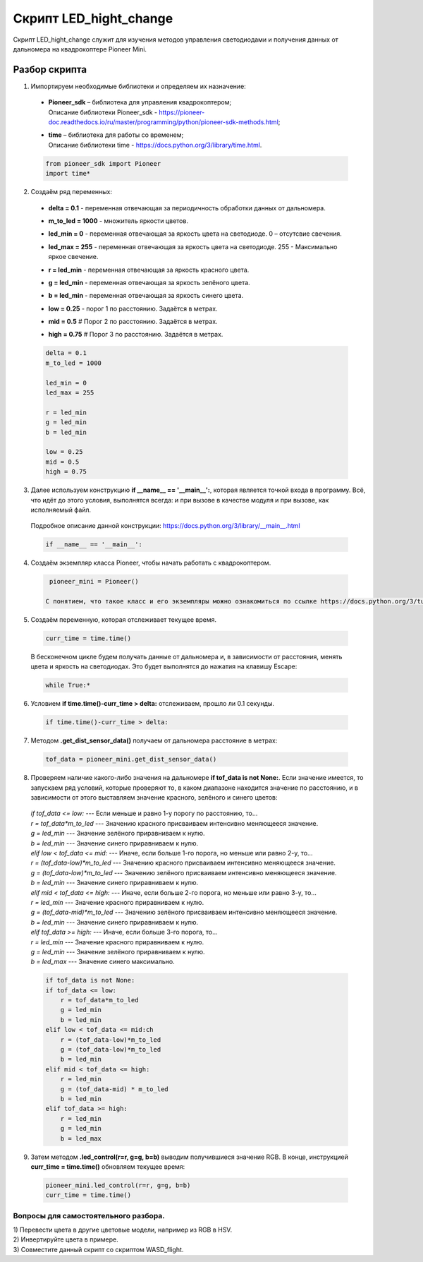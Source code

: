 Скрипт LED_hight_change
=======================

Скрипт LED_hight_change служит для изучения методов управления светодиодами и получения данных от дальномера на квадрокоптере Pioneer
Mini.

Разбор скрипта
--------------

1. Импортируем необходимые библиотеки и определяем их назначение:

  - | **Pioneer_sdk** – библиотека для управления квадрокоптером;
    | Описание библиотеки Pioneer_sdk - https://pioneer-doc.readthedocs.io/ru/master/programming/python/pioneer-sdk-methods.html;

  - | **time** – библиотека для работы со временем;
    | Описание библиотеки time - https://docs.python.org/3/library/time.html.

  .. code-block:: python

    from pioneer_sdk import Pioneer
    import time*

2. Создаём ряд переменных:

  - | **delta = 0.1** - переменная отвечающая за периодичность обработки данных от дальномера.

  - | **m_to_led = 1000** - множитель яркости цветов.

  - | **led_min = 0** - переменная отвечающая за яркость цвета на светодиоде. 0 – отсутсвие свечения.

  - | **led_max = 255** - переменная отвечающая за яркость цвета на светодиоде. 255 - Максимально яркое свечение.

  - | **r = led_min** - переменная отвечающая за яркость красного цвета.

  - | **g = led_min** - переменная отвечающая за яркость зелёного цвета.

  - | **b = led_min** - переменная отвечающая за яркость синего цвета.

  - | **low = 0.25** - порог 1 по расстоянию. Задаётся в метрах.

  - | **mid = 0.5** # Порог 2 по расстоянию. Задаётся в метрах.

  - | **high = 0.75** # Порог 3 по расстоянию. Задаётся в метрах.

  .. code-block:: python

    delta = 0.1
    m_to_led = 1000

    led_min = 0
    led_max = 255

    r = led_min
    g = led_min
    b = led_min

    low = 0.25
    mid = 0.5
    high = 0.75

3. Далее используем конструкцию **if \__name_\_ == '__main__':**, которая является точкой входа в программу. Всё, что идёт до этого условия, выполнятся всегда: и при вызове в качестве модуля и при вызове, как исполняемый файл.

  | Подробное описание данной конструкции: https://docs.python.org/3/library/__main__.html

  .. code-block:: python

    if __name__ == '__main__':

4. Создаём экземпляр класса Pioneer, чтобы начать работать с квадрокоптером.

  .. code-block:: python

    pioneer_mini = Pioneer()

   С понятием, что такое класс и его экземпляры можно ознакомиться по ссылке https://docs.python.org/3/tutorial/classes.html

5. Создаём переменную, которая отслеживает текущее время.

  .. code-block:: python

    curr_time = time.time()

  В бесконечном цикле будем получать данные от дальномера и, в зависимости от расстояния, менять цвета и яркость на светодиодах. Это будет выполнятся до нажатия на клавишу Escape:

  .. code-block:: python
    
    while True:*

6. Условием **if time.time()-curr_time > delta:** отслеживаем, прошло ли 0.1 секунды.

  .. code-block:: python

    if time.time()-curr_time > delta:

7. Методом **.get_dist_sensor_data()** получаем от дальномера расстояние в метрах:

  .. code-block:: python

    tof_data = pioneer_mini.get_dist_sensor_data()

8. Проверяем наличие какого-либо значения на дальномере **if tof_data is not None:**. Если значение имеется, то запускаем ряд условий, которые проверяют то, в  каком диапазоне находится значение по расстоянию, и в зависимости от этого выставляем значение красного, зелёного и синего цветов:

  | *if tof_data <= low:* --- Если меньше и равно 1-у порогу по расстоянию, то...
  | *r = tof_data*m_to_led* --- Значению красного присваиваем интенсивно меняющееся значение.
  | *g = led_min* --- Значение зелёного приравниваем к нулю.
  | *b = led_min* --- Значение синего приравниваем к нулю.

  | *elif low < tof_data <= mid:* --- Иначе, если больше 1-го порога, но меньше или равно 2-у, то...
  | *r = (tof_data-low)*m_to_led* --- Значению красного присваиваем интенсивно меняющееся значение.
  | *g = (tof_data-low)*m_to_led* --- Значению зелёного присваиваем интенсивно меняющееся значение.
  | *b = led_min* --- Значение синего приравниваем к нулю.

  | *elif mid < tof_data <= high:* --- Иначе, если больше 2-го порога, но меньше или равно 3-у, то...
  | *r = led_min* --- Значение красного приравниваем к нулю.
  | *g = (tof_data-mid)*m_to_led* --- Значению зелёного присваиваем интенсивно меняющееся значение.
  | *b = led_min* --- Значение синего приравниваем к нулю.

  | *elif tof_data >= high:* --- Иначе, если больше 3-го порога, то...
  | *r = led_min* --- Значение красного приравниваем к нулю.
  | *g = led_min* --- Значение зелёного приравниваем к нулю.
  | *b = led_max* --- Значение синего максимально.

  .. code-block:: python

    if tof_data is not None:
    if tof_data <= low:
        r = tof_data*m_to_led
        g = led_min
        b = led_min
    elif low < tof_data <= mid:ch
        r = (tof_data-low)*m_to_led
        g = (tof_data-low)*m_to_led
        b = led_min
    elif mid < tof_data <= high:
        r = led_min
        g = (tof_data-mid) * m_to_led
        b = led_min
    elif tof_data >= high:
        r = led_min
        g = led_min
        b = led_max

9. Затем методом **.led_control(r=r, g=g, b=b)** выводим получившиеся значение RGB. В конце, инструкцией **curr_time = time.time()** обновляем текущее время:

  .. code-block:: python

    pioneer_mini.led_control(r=r, g=g, b=b)
    curr_time = time.time()

Вопросы для самостоятельного разбора.
~~~~~~~~~~~~~~~~~~~~~~~~~~~~~~~~~~~~~

| 1) Перевести цвета в другие цветовые модели, например из RGB в HSV.
| 2) Инвертируйте цвета в примере.
| 3) Совместите данный скрипт со скриптом WASD_flight.
